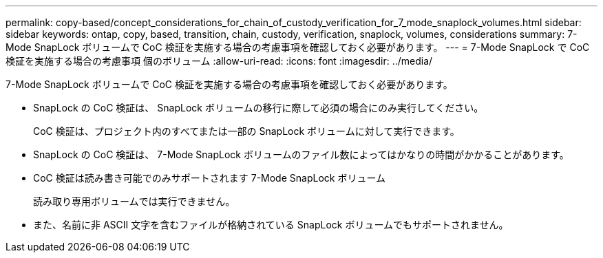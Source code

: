 ---
permalink: copy-based/concept_considerations_for_chain_of_custody_verification_for_7_mode_snaplock_volumes.html 
sidebar: sidebar 
keywords: ontap, copy, based, transition, chain, custody, verification, snaplock, volumes, considerations 
summary: 7-Mode SnapLock ボリュームで CoC 検証を実施する場合の考慮事項を確認しておく必要があります。 
---
= 7-Mode SnapLock で CoC 検証を実施する場合の考慮事項 個のボリューム
:allow-uri-read: 
:icons: font
:imagesdir: ../media/


[role="lead"]
7-Mode SnapLock ボリュームで CoC 検証を実施する場合の考慮事項を確認しておく必要があります。

* SnapLock の CoC 検証は、 SnapLock ボリュームの移行に際して必須の場合にのみ実行してください。
+
CoC 検証は、プロジェクト内のすべてまたは一部の SnapLock ボリュームに対して実行できます。

* SnapLock の CoC 検証は、 7-Mode SnapLock ボリュームのファイル数によってはかなりの時間がかかることがあります。
* CoC 検証は読み書き可能でのみサポートされます 7-Mode SnapLock ボリューム
+
読み取り専用ボリュームでは実行できません。

* また、名前に非 ASCII 文字を含むファイルが格納されている SnapLock ボリュームでもサポートされません。

